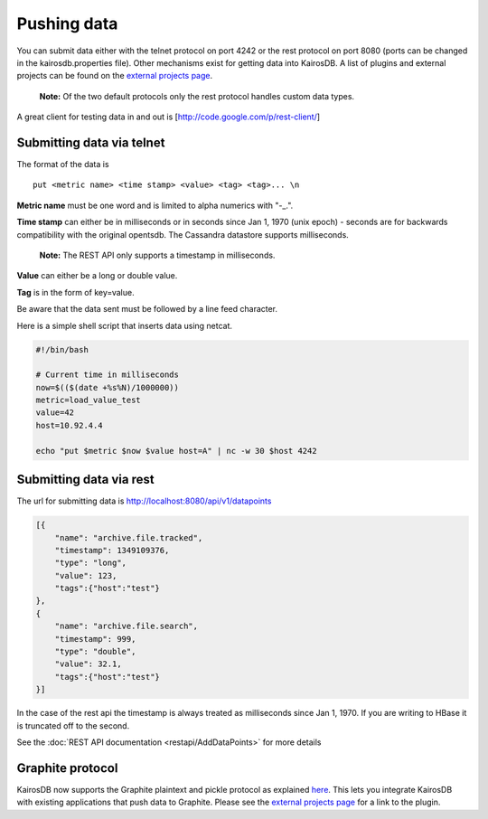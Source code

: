 ============
Pushing data
============

You can submit data either with the telnet protocol on port 4242 or the rest protocol on port 8080 (ports can be changed in the kairosdb.properties file).  Other mechanisms exist for getting data into KairosDB.  A list of plugins and external projects can be found on the `external projects page`_.

	**Note:** Of the two default protocols only the rest protocol handles custom data types.

A great client for testing data in and out is [http://code.google.com/p/rest-client/]

--------------------------
Submitting data via telnet
--------------------------

The format of the data is 
::

	put <metric name> <time stamp> <value> <tag> <tag>... \n

**Metric name** must be one word and is limited to alpha numerics with "-_.".

**Time stamp** can either be in milliseconds or in seconds since Jan 1, 1970 (unix epoch) - seconds are for backwards compatibility with the original opentsdb.  The Cassandra datastore supports milliseconds.

	**Note:** The REST API only supports a timestamp in milliseconds.

**Value** can either be a long or double value.

**Tag** is in the form of key=value.

Be aware that the data sent must be followed by a line feed character.

Here is a simple shell script that inserts data using netcat.


.. code-block:: bash

	#!/bin/bash

	# Current time in milliseconds
	now=$(($(date +%s%N)/1000000))
	metric=load_value_test
	value=42
	host=10.92.4.4

	echo "put $metric $now $value host=A" | nc -w 30 $host 4242


------------------------
Submitting data via rest
------------------------

The url for submitting data is http://localhost:8080/api/v1/datapoints


.. code-block:: json

	[{
	    "name": "archive.file.tracked",
	    "timestamp": 1349109376,
	    "type": "long",
	    "value": 123,
	    "tags":{"host":"test"}
	},
	{
	    "name": "archive.file.search",
	    "timestamp": 999,
	    "type": "double",
	    "value": 32.1,
	    "tags":{"host":"test"}
	}]

In the case of the rest api the timestamp is always treated as milliseconds since Jan 1, 1970.  If you are writing to HBase it is truncated off to the second.

See the :doc:`REST API documentation <restapi/AddDataPoints>` for more details

-----------------
Graphite protocol
-----------------

KairosDB now supports the Graphite plaintext and pickle protocol as explained `here <https://graphite.readthedocs.org/en/latest/feeding-carbon.html>`_.  This lets you integrate KairosDB with existing applications that push data to Graphite.  Please see the `external projects page`_ for a link to the plugin.

.. _external projects page: https://github.com/proofpoint/kairosdb/wiki/External-projects,-libraries-and-stuff.
